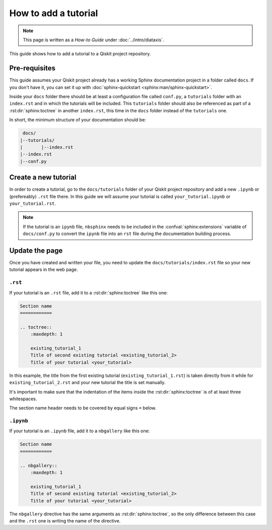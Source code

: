=====================
How to add a tutorial
=====================

.. note:: 

   This page is written as a `How-to Guide` under :doc:`../intro/diataxis`.


This guide shows how to add a tutorial to a Qiskit project repository.

Pre-requisites
==============

This guide assumes your Qiskit project already has a working Sphinx documentation project in a folder called ``docs``. If you don't have it, you can set it up with
:doc:`sphinx-quickstart <sphinx:man/sphinx-quickstart>`.

Inside your ``docs`` folder there should be at least a configuration file called ``conf.py``, a ``tutorials`` folder with an ``index.rst`` and in which the tutorials will be included.
This ``tutorials`` folder should also be referenced as part of a :rst:dir:`sphinx:toctree` in another ``index.rst``, this time in the ``docs`` folder instead of the ``tutorials`` one.

In short, the minimum structure of your documentation should be:

.. code-block:: text

    docs/
   |--tutorials/
   |       |--index.rst
   |--index.rst 
   |--conf.py



Create a new tutorial
=====================

In order to create a tutorial, go to the  ``docs/tutorials`` folder of your Qiskit project repository and add a new ``.ipynb`` or (prefereably) ``.rst`` file there. In this guide we will assume your tutorial is called ``your_tutorial.ipynb`` or ``your_tutorial.rst``.

.. note::

    If the tutorial is an ``ipynb`` file, ``nbsphinx`` needs to be included in the :confval:`sphinx:extensions` variable of ``docs/conf.py`` to convert the ``ipynb`` file into an ``rst`` file during the documentation building process.


Update the page
===============

Once you have created and written your file, you need to update the ``docs/tutorials/index.rst`` file so your new tutorial appears in the web page.

``.rst``
---------

If your tutorial is an ``.rst`` file, add it to a :rst:dir:`sphinx:toctree` like this one:

.. code-block:: text

    Section name
    ============

    .. toctree::
        :maxdepth: 1

        existing_tutorial_1
        Title of second existing tutorial <existing_tutorial_2>
        Title of your tutorial <your_tutorial>

In this example, the title from the first existing tutorial (``existing_tutorial_1.rst``) is taken directly from it while for ``existing_tutorial_2.rst`` and your new tutorial
the title is set manually.

It's important to make sure that the indentation of the items inside the :rst:dir:`sphinx:toctree` is of at least three whitespaces.

The section name header needs to be covered by equal signs ``=`` below.

``.ipynb``
-----------

If your tutorial is an ``.ipynb`` file, add it to a ``nbgallery`` like this one:


.. code-block:: text

    Section name
    ============

    .. nbgallery::
        :maxdepth: 1

        existing_tutorial_1
        Title of second existing tutorial <existing_tutorial_2>
        Title of your tutorial <your_tutorial>

The ``nbgallery`` directive has the same arguments as :rst:dir:`sphinx:toctree`, so the only difference between this case and the ``.rst`` one is
writing the name of the directive.